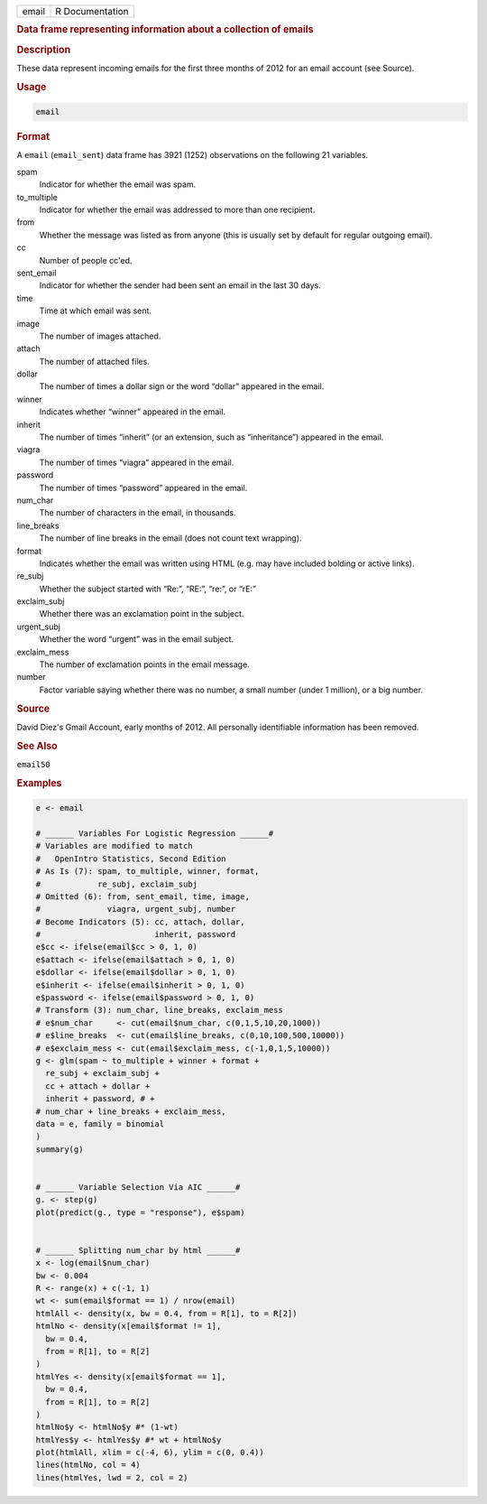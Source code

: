 .. container::

   ===== ===============
   email R Documentation
   ===== ===============

   .. rubric:: Data frame representing information about a collection of
      emails
      :name: email

   .. rubric:: Description
      :name: description

   These data represent incoming emails for the first three months of
   2012 for an email account (see Source).

   .. rubric:: Usage
      :name: usage

   .. code:: R

      email

   .. rubric:: Format
      :name: format

   A ``email`` (``email_sent``) data frame has 3921 (1252) observations
   on the following 21 variables.

   spam
      Indicator for whether the email was spam.

   to_multiple
      Indicator for whether the email was addressed to more than one
      recipient.

   from
      Whether the message was listed as from anyone (this is usually set
      by default for regular outgoing email).

   cc
      Number of people cc'ed.

   sent_email
      Indicator for whether the sender had been sent an email in the
      last 30 days.

   time
      Time at which email was sent.

   image
      The number of images attached.

   attach
      The number of attached files.

   dollar
      The number of times a dollar sign or the word “dollar” appeared in
      the email.

   winner
      Indicates whether “winner” appeared in the email.

   inherit
      The number of times “inherit” (or an extension, such as
      “inheritance”) appeared in the email.

   viagra
      The number of times “viagra” appeared in the email.

   password
      The number of times “password” appeared in the email.

   num_char
      The number of characters in the email, in thousands.

   line_breaks
      The number of line breaks in the email (does not count text
      wrapping).

   format
      Indicates whether the email was written using HTML (e.g. may have
      included bolding or active links).

   re_subj
      Whether the subject started with “Re:”, “RE:”, “re:”, or “rE:”

   exclaim_subj
      Whether there was an exclamation point in the subject.

   urgent_subj
      Whether the word “urgent” was in the email subject.

   exclaim_mess
      The number of exclamation points in the email message.

   number
      Factor variable saying whether there was no number, a small number
      (under 1 million), or a big number.

   .. rubric:: Source
      :name: source

   David Diez's Gmail Account, early months of 2012. All personally
   identifiable information has been removed.

   .. rubric:: See Also
      :name: see-also

   ``email50``

   .. rubric:: Examples
      :name: examples

   .. code:: R

      e <- email

      # ______ Variables For Logistic Regression ______#
      # Variables are modified to match
      #   OpenIntro Statistics, Second Edition
      # As Is (7): spam, to_multiple, winner, format,
      #            re_subj, exclaim_subj
      # Omitted (6): from, sent_email, time, image,
      #              viagra, urgent_subj, number
      # Become Indicators (5): cc, attach, dollar,
      #                        inherit, password
      e$cc <- ifelse(email$cc > 0, 1, 0)
      e$attach <- ifelse(email$attach > 0, 1, 0)
      e$dollar <- ifelse(email$dollar > 0, 1, 0)
      e$inherit <- ifelse(email$inherit > 0, 1, 0)
      e$password <- ifelse(email$password > 0, 1, 0)
      # Transform (3): num_char, line_breaks, exclaim_mess
      # e$num_char     <- cut(email$num_char, c(0,1,5,10,20,1000))
      # e$line_breaks  <- cut(email$line_breaks, c(0,10,100,500,10000))
      # e$exclaim_mess <- cut(email$exclaim_mess, c(-1,0,1,5,10000))
      g <- glm(spam ~ to_multiple + winner + format +
        re_subj + exclaim_subj +
        cc + attach + dollar +
        inherit + password, # +
      # num_char + line_breaks + exclaim_mess,
      data = e, family = binomial
      )
      summary(g)


      # ______ Variable Selection Via AIC ______#
      g. <- step(g)
      plot(predict(g., type = "response"), e$spam)


      # ______ Splitting num_char by html ______#
      x <- log(email$num_char)
      bw <- 0.004
      R <- range(x) + c(-1, 1)
      wt <- sum(email$format == 1) / nrow(email)
      htmlAll <- density(x, bw = 0.4, from = R[1], to = R[2])
      htmlNo <- density(x[email$format != 1],
        bw = 0.4,
        from = R[1], to = R[2]
      )
      htmlYes <- density(x[email$format == 1],
        bw = 0.4,
        from = R[1], to = R[2]
      )
      htmlNo$y <- htmlNo$y #* (1-wt)
      htmlYes$y <- htmlYes$y #* wt + htmlNo$y
      plot(htmlAll, xlim = c(-4, 6), ylim = c(0, 0.4))
      lines(htmlNo, col = 4)
      lines(htmlYes, lwd = 2, col = 2)
